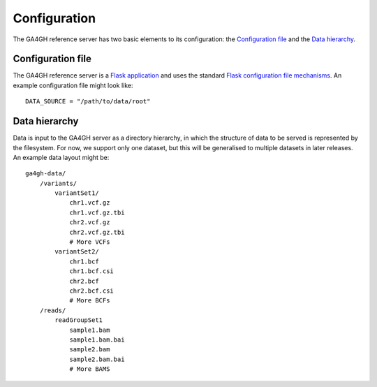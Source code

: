 .. _configuration:

*************
Configuration
*************

The GA4GH reference server has two basic elements to its configuration:
the `Configuration file`_ and the `Data hierarchy`_.

------------------
Configuration file
------------------

The GA4GH reference server is a `Flask application <http://flask.pocoo.org/>`_
and uses the standard `Flask configuration file mechanisms
<http://flask.pocoo.org/docs/0.10/config/>`_. An example configuration file
might look like::

    DATA_SOURCE = "/path/to/data/root"

--------------
Data hierarchy
--------------

Data is input to the GA4GH server as a directory hierarchy, in which
the structure of data to be served is represented by the filesystem. For now,
we support only one dataset, but this will be generalised to multiple
datasets in later releases. An example data layout might be::

    ga4gh-data/
        /variants/
            variantSet1/
                chr1.vcf.gz
                chr1.vcf.gz.tbi
                chr2.vcf.gz
                chr2.vcf.gz.tbi
                # More VCFs
            variantSet2/
                chr1.bcf
                chr1.bcf.csi
                chr2.bcf
                chr2.bcf.csi
                # More BCFs
        /reads/
            readGroupSet1
                sample1.bam
                sample1.bam.bai
                sample2.bam
                sample2.bam.bai
                # More BAMS

